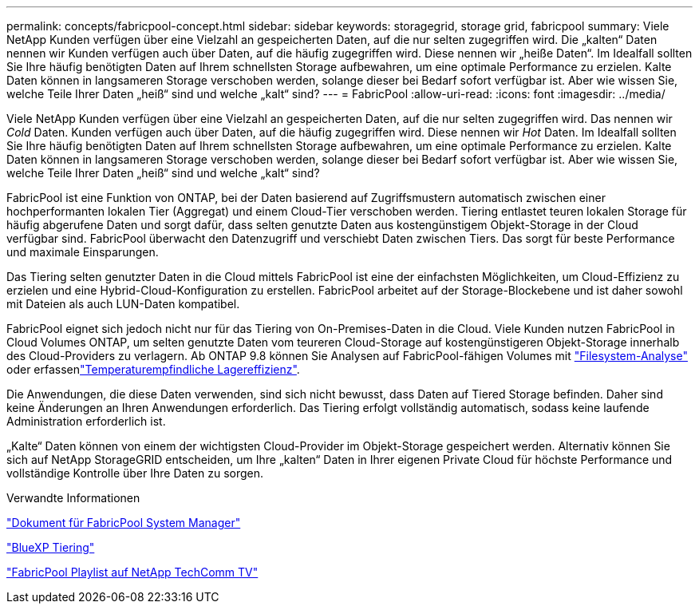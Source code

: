 ---
permalink: concepts/fabricpool-concept.html 
sidebar: sidebar 
keywords: storagegrid, storage grid, fabricpool 
summary: Viele NetApp Kunden verfügen über eine Vielzahl an gespeicherten Daten, auf die nur selten zugegriffen wird. Die „kalten“ Daten nennen wir Kunden verfügen auch über Daten, auf die häufig zugegriffen wird. Diese nennen wir „heiße Daten“. Im Idealfall sollten Sie Ihre häufig benötigten Daten auf Ihrem schnellsten Storage aufbewahren, um eine optimale Performance zu erzielen. Kalte Daten können in langsameren Storage verschoben werden, solange dieser bei Bedarf sofort verfügbar ist. Aber wie wissen Sie, welche Teile Ihrer Daten „heiß“ sind und welche „kalt“ sind? 
---
= FabricPool
:allow-uri-read: 
:icons: font
:imagesdir: ../media/


[role="lead"]
Viele NetApp Kunden verfügen über eine Vielzahl an gespeicherten Daten, auf die nur selten zugegriffen wird. Das nennen wir _Cold_ Daten. Kunden verfügen auch über Daten, auf die häufig zugegriffen wird. Diese nennen wir _Hot_ Daten. Im Idealfall sollten Sie Ihre häufig benötigten Daten auf Ihrem schnellsten Storage aufbewahren, um eine optimale Performance zu erzielen. Kalte Daten können in langsameren Storage verschoben werden, solange dieser bei Bedarf sofort verfügbar ist. Aber wie wissen Sie, welche Teile Ihrer Daten „heiß“ sind und welche „kalt“ sind?

FabricPool ist eine Funktion von ONTAP, bei der Daten basierend auf Zugriffsmustern automatisch zwischen einer hochperformanten lokalen Tier (Aggregat) und einem Cloud-Tier verschoben werden. Tiering entlastet teuren lokalen Storage für häufig abgerufene Daten und sorgt dafür, dass selten genutzte Daten aus kostengünstigem Objekt-Storage in der Cloud verfügbar sind. FabricPool überwacht den Datenzugriff und verschiebt Daten zwischen Tiers. Das sorgt für beste Performance und maximale Einsparungen.

Das Tiering selten genutzter Daten in die Cloud mittels FabricPool ist eine der einfachsten Möglichkeiten, um Cloud-Effizienz zu erzielen und eine Hybrid-Cloud-Konfiguration zu erstellen. FabricPool arbeitet auf der Storage-Blockebene und ist daher sowohl mit Dateien als auch LUN-Daten kompatibel.

FabricPool eignet sich jedoch nicht nur für das Tiering von On-Premises-Daten in die Cloud. Viele Kunden nutzen FabricPool in Cloud Volumes ONTAP, um selten genutzte Daten vom teureren Cloud-Storage auf kostengünstigeren Objekt-Storage innerhalb des Cloud-Providers zu verlagern. Ab ONTAP 9.8 können Sie Analysen auf FabricPool-fähigen Volumes mit link:../concept_nas_file_system_analytics_overview.html["Filesystem-Analyse"] oder erfassenlink:../volumes/enable-temperature-sensitive-efficiency-concept.html["Temperaturempfindliche Lagereffizienz"].

Die Anwendungen, die diese Daten verwenden, sind sich nicht bewusst, dass Daten auf Tiered Storage befinden. Daher sind keine Änderungen an Ihren Anwendungen erforderlich. Das Tiering erfolgt vollständig automatisch, sodass keine laufende Administration erforderlich ist.

„Kalte“ Daten können von einem der wichtigsten Cloud-Provider im Objekt-Storage gespeichert werden. Alternativ können Sie sich auf NetApp StorageGRID entscheiden, um Ihre „kalten“ Daten in Ihrer eigenen Private Cloud für höchste Performance und vollständige Kontrolle über Ihre Daten zu sorgen.

.Verwandte Informationen
https://docs.netapp.com/us-en/ontap/concept_cloud_overview.html["Dokument für FabricPool System Manager"^]

https://docs.netapp.com/us-en/bluexp-tiering/index.html["BlueXP Tiering"^]

https://www.youtube.com/playlist?list=PLdXI3bZJEw7mcD3RnEcdqZckqKkttoUpS["FabricPool Playlist auf NetApp TechComm TV"^]
